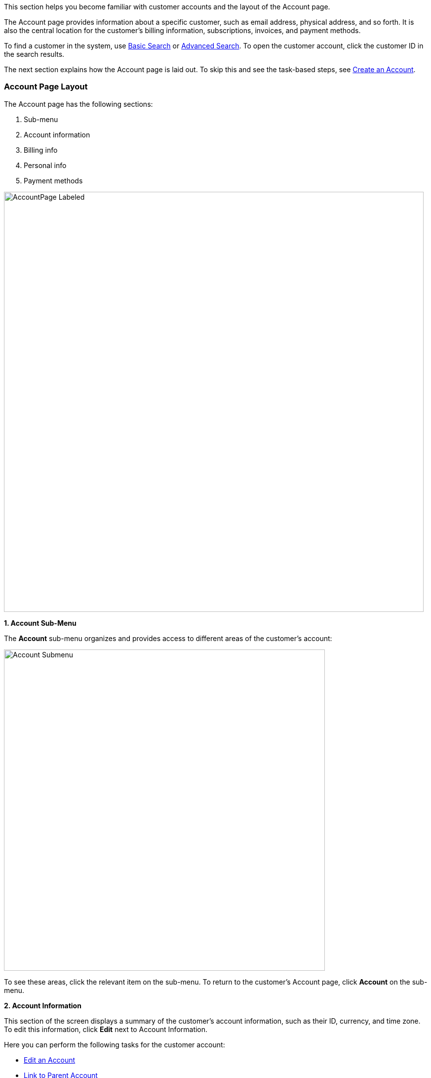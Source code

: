 This section helps you become familiar with customer accounts and the layout of the Account page.

The Account page provides information about a specific customer, such as email address, physical address, and so forth. It is also the central location for the customer's billing information, subscriptions, invoices, and payment methods.

To find a customer in the system, use <<includes/navigate-and-interface.adoc#_basic_search,Basic Search>> or <<includes/navigate-and-interface.adoc#_advanced_search,Advanced Search>>. To open the customer account, click the customer ID in the search results.

The next section explains how the Account page is laid out. To skip this and see the task-based steps, see <<Create an Account>>.

=== Account Page Layout

The Account page has the following sections:

1. Sub-menu
2. Account information
3. Billing info
4. Personal info
5. Payment methods

image::../assets/img/kaui/AccountPage_Labeled.png[width=850,align="center"]

*1. Account Sub-Menu*

The *Account* sub-menu organizes and provides access to different areas of the customer's account:

image::../assets/img/kaui/Account-Submenu.png[width=650,align="center"]

To see these areas, click the relevant item on the sub-menu. To return to the customer's Account page, click *Account* on the sub-menu.

*2. Account Information*

This section of the screen displays a summary of the customer's account information, such as their ID, currency, and time zone. To edit this information, click *Edit* next to Account Information.

Here you can perform the following tasks for the customer account:

* <<Edit an Account>>
* <<Link to Parent Account>>
* <<Attach or Remove a Tag, Attach a Tag to an Account>>

*3. Personal Information*

This section of the screen displays the customer's personal contact information (read only).

By default, Personal Information details are hidden for GDPR Compliance and customer privacy. To see the information, click *Show/Hide Content*.

To edit this information, see the <<Edit an Account>> section.

*4. Billing Info* [[billing_info]]

Here you can perform the following tasks for the customer:

* <<Pay All Unpaid Invoices, Pay all unpaid invoices>>
* <<Add Credit to a Customer Account, Add a credit>>
* <<Create a Charge on an Account, Create a charge>>

You can also see a summary of billing information:

[cols="1,3"]
|===
^|Field ^|Description

|Account balance
|Amount of money due on the account, including any account credits.

|Account credit
|Amount of any money owed to the customer.

|Overdue status
|The status of the customer's account that indicates if they are overdue or up-to-date on their invoice payments.

*Note:* The account can have a negative account balance, but not be overdue. That's because overdue status depends on invoice due dates and how late payments are defined based on a company's business policy. For example, an invoice may not be overdue if a company allows a 15-day grace period (a.k.a. NET terms) to make a payment.

|Bill cycle day (BCD)
|The day of the month on which the system generates an invoice for this account. This field applies to accounts that are subscribed to monthly subscriptions (or a multiple of monthly, such as quarterly, annually, etc.). For more information, see the <<Account Field Descriptions>> table.

|Next invoice date
|The date on which the system generates the customer's next invoice.

|===

The *Trigger invoice generation* feature lets you generate an invoice, either as a test or in a committed state.

*5. Payment Methods*

This section of the Account page lets you:

* <<_add_payment_method,Add a payment method>>
* <<_set_a_payment_method_as_the_default,Set a payment method as default>>
* <<_delete_payment_method,Delete a payment method>>
* <<_applying_transactions_to_a_payment_method,Apply a transaction to a payment method (authorize, charge, credit, etc.)>>

For more information on payment methods, see the <<Payment Methods>> chapter.

=== Create an Account

. At the top right of the screen, click *Create New Account*:
+
image::../assets/img/kaui/CreateNewAccount-Labeled.png[width=650,align="center"]
+
. Kaui opens the Add New Account screen:
+
image::../assets/img/kaui/AddNewAccount.png[width=450,align="center"]
+
. Fill in the fields. For field descriptions, see <<Account Field Descriptions>>.
. Click the *Save* button.

<<<
==== Account Field Descriptions

[cols="1,3"]
|===
^|Field ^|Description

|Name
|The customer's first and last name.

|First name length
|This field sets the length of the customer's first name. Kill Bill automatically calculates this number based on the location of the space between the first and last name. You can overwrite it with a different number, if necessary.

*Note:* This field is used if your organization needs to extract customers' first or last names for communication (invoices, emails, etc.). The field lets an organization accommodate variations of names used across the globe.

|External key
|An optional alternate ID for the account. Once this is saved for the customer, you cannot change it.

*Tip:* The external key feature is helpful if you integrate Kill Bill with another system, such as a CRM, and want to use that system's ID in Kill Bill (for identification, searching, and so forth). Once this is set and saved for the customer, you cannot change it.

|Email
|The main email address to use for communicating with the customer.

|Bill cycle day (BCD)
|For monthly or quarterly subscriptions, what day of the month the invoice is created. Once this is saved for the customer, you cannot change it.

*Note:* The system has three types of billing (date) alignment that affect the BCD: `ACCOUNT`, `SUBSCRIPTION`, and `BUNDLE`. For more information about the three billing alignment types, see https://docs.killbill.io/latest/catalog-examples.html[_Catalog Examples_] and
https://docs.killbill.io/latest/userguide_subscription.html#_billing_alignment_rules["Billing Alignment Rules"] in the __Subscription Guide__.

|Currency
|The currency that the customer uses to make purchases. Once this is saved for the customer, you cannot change it.

|Timezone
|The time zone in which the customer resides. Once this is saved for the customer, you cannot change it.

|Locale
|Indicates the language that Kaui uses to send communication to the customer (invoices, emails, etc.)  If your organizaton communicates with customers in a language that's different than the system's default language, it's important to select the appropriate locale for the customer. For more information, see the https://docs.killbill.io/latest/internationalization.html[internationalization overview] document.

|Address line 1 and Address line 2
|The street address where the customer resides.

|Zip code
|The zip code for the area in which the customer resides.

|Company
|If relevant, the company/organization the customer works for.

|City
|The city in which the customer resides.

|State
|The state in which the customer resides.

|Country
|The country in which the customer resides.

|Phone
|The customer's phone number.

|Notes
|Additional information about the account. These notes are not viewable by the customer.

|Migrated?
|This field is for informational purposes only. You can check this box if you have migrated this customer account into Kill Bill.

|Contact email addresses
|Additional addresses to which account-related emails will be sent. The email addresses listed here will receive the same emails as the main Email address. For more information, see <<Add Additional Contact Emails>>.

|===

=== Edit an Account

You can make changes to most of the account fields after it has been created.

[NOTE]
*Note:* You cannot change the following fields: Bill Cycle Day, Currency, External Key, and Time Zone.

. Open the account on the Account page.
. Next to Account Information, click *Edit*.
+
Kaui opens the Update Account screen:
+
image::../assets/img/kaui/Account_UpdateScreen.png[width=450,align="center"]
+
. Make changes to the fields. For field descriptions, see <<Account Field Descriptions>>.
+
. Click the *Save* button.

=== Add Additional Contact Emails
If a customer wants to receive email at more than one email address (which is the one defined in the *Email* field for the account), you can add more email addresses.

. Open the account on the Account page.
. In the Personal Information section, click the gray down arrow ( image:i_GrayDownArrow.png[] ) to expand the section.
+
image::../assets/img/kaui/PersonalInformation.png[width=450,align="center"]
+
. Click the plus sign ( image:i_PlusGreen.png[] ) next to *Contact emails*.
+
Kaui opens the Add New Email screen:
+
image::../assets/img/kaui/AddNewEmail.png[width=450,align="center"]
+
. Type in a single email address.
. Select the *Save* button. Kaui returns to the Account page.
. To see the email address you added, expand the Personal Information section:
+
image::../assets/img/kaui/NewContactEmail.png[width=450,align="center"]
+
. To add another email address, repeat steps 2 - 5.

==== Delete Additional Contact Emails
[WARNING]
*Warning:* Kaui does not ask you to confirm your deletion; use this feature with caution.

To remove additional contact emails:

. Open the account on the Account page.
. In the Personal Information section, click the gray down arrow ( image:i_GrayDownArrow.png[] ) to expand the section.
. Next to the email you want to delete, click the red X ( image:i_RedX.png[] ). Kaui immediately deletes the email address.

=== Close an Account
Use the steps in this section to indicate you will no longer be doing business with a customer. If the customer has unpaid invoices, using the steps below, you can choose to either write off or item-adjust them.

[NOTE]
*Note:* Closing an account does not delete it. It only indicates the account is no longer a customer of yours. Once you close the account, its data becomes read-only, and you cannot make changes to it.

. Open the account on the Account page.
. Next to Account Information, click *Close*.
+
Kaui displays the Close Account pop-up:
+
image::../assets/img/kaui/CloseAccountPopup.png[width=450,align="center"]
+
. Check the *Name* and *Account ID* fields to ensure you are closing the correct account.
. Toggle any of the following options:
* *Cancel All Subscriptions*&#8212;Stops any subscriptions that are current for this account.
* *Write Off Unpaid Invoices*&#8212;Brings the balance for all unpaid invoices to zero. When you choose to write off the invoice, it is removed from Account Receivables.
* *Item Adjust Unpaid Invoices*&#8212;Adds an invoice line item with a negative amount to bring each unpaid invoice's balance to zero.
+
[NOTE]
*Note:* The last two options are mutually exclusive (i.e., you can only select one of them).
+
. Click the *Close* button.
+
Kaui displays a message that lets you know the account was closed. In addition, the *Account* sub-menu displays "Closed:"
+
image::../assets/img/kaui/AccountSubmenu-Closed.png[width=650,align="center"]

=== Link to Parent Account

When you link an account to a _parent_ account, the account becomes a _child_ account. Defining a parent-child association between accounts lets you define which entity is responsible for paying the invoice. For more information on this feature, see the https://docs.killbill.io/latest/ha.html[_Hierarchical Accounts Tutorial_].

. As a preparation step, open the parent account and copy the account ID in the Account Information section.
. Open the account that will become the child account.
. In the Account Information section of the child account, click the plus sign icon (image:i_PlusGreen.png[]) next to the *Parent* field:
+
image::../assets/img/kaui/Account-ParentField-Labeled.png[width=450,align="center"]
+
Kaui opens a pop-up:
+
image::../assets/img/kaui/LinkToParentPopup.png[width=450,align="center"]
+
. Click in the *Parent account id* field and paste in the account ID that you copied in step 1.
. To set the parent as responsible for all payments associated with this account, check the *Is payment delegated to a parent?* box. If you do not check this box, the child account is responsible for its own payments.
+
. Click the *Save* button. Kaui displays the parent account ID as a link in the Account Information section.
+
image::../assets/img/kaui/Account-ParentID-Labeled.png[width=450,align="center"]
+
You can open the parent account by clicking the account ID link.

==== Add Credit to an Account

Issuing a credit in Kaui creates a credit memo. For accounting purposes, the memo is saved with the customer account's invoices.

. On the Account page, click *Add Credit* at the top of the Billing Info section.
+
image::../assets/img/kaui/AddCredit-Labeled.png[width=450,align="center"]
+
Kaui opens the *Add New Credit* screen:
+
image::../assets/img/kaui/AddCreditPopup.png[width=450,align="center"]
+
. Fill in the fields:
+
* *Amount*—The amount of the credit.
* *Currency*—The currency defaults from the customer account and should not need to be changed.
* *Reason*—The reason is automatically selected based on https://docs.killbill.io/latest/userguide_configuration.html#_kaui_configuration[Kaui configuration settings]. However, you can make a different selection.
* *Comment*—The text you enter here displays on the <<Timeline>> page after saving the credit. Adding comments is optional.
+
. Click the *Save* button. To view the credit, select *Invoices* on the sub-menu.
+
On the Account page (in the Billing Info section), Kaui adjusts the account balance and account credit accordingly.

==== Create a Charge on an Account

Creating a charge in Kaui creates a new invoice. To create a charge:

. On the Account page, click *Create Charge* at the top of the Billing Info section.
+
image::../assets/img/kaui/CreateCharge-Labeled.png[width=450,align="center"]
+
Kaui opens the *Add New Charge* screen:
+
image::../assets/img/kaui/AddNewChargePopup.png[width=450,align="center"]
+
. To set the invoice as a draft instead of immediately committing it, uncheck the *Auto-commit* box.
. Fill in the fields:
+
* *Amount*—The amount of the charge.
* *Currency*—The currency defaults from the customer account and should not need to be changed.
* *Description* and *Comment*—What you type here displays on the customer's invoice. Both fields are optional.
+
. Click *Save* and Kaui generates an invoice.
. If you unchecked the *Auto-commit* box and have changed your mind, you can click the text *Commit* at the top of the page.
+
If you do not commit the invoice, it will stay in Draft mode. You can commit it by opening it from the Invoices page and clicking *Commit*.
+
On the Account page (in the Billing Info section), Kaui adjusts the account balance to reflect the amount of the charge.
